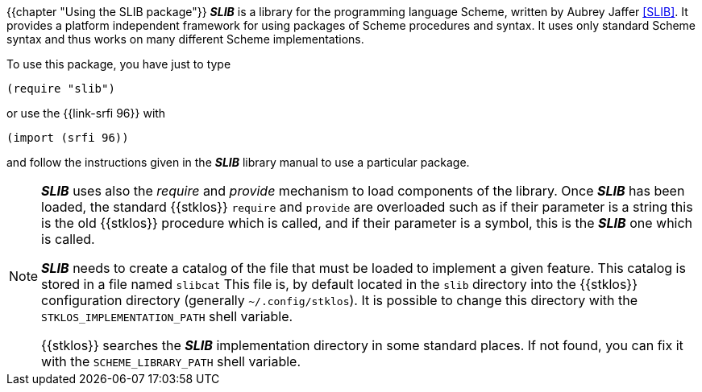 //  SPDX-License-Identifier: GFDL-1.3-or-later
//
//  Copyright © 2000-2023 Erick Gallesio <eg@stklos.net>
//
//           Author: Erick Gallesio [eg@unice.fr]
//    Creation date: 26-Nov-2000 18:19 (eg)

{{chapter "Using the SLIB package"}}
((("require")))
((("provide")))
*_SLIB_* is a library for the programming language Scheme, written by
Aubrey Jaffer <<SLIB>>.   It provides a platform independent framework for
using packages of Scheme procedures and syntax. It uses only standard Scheme
syntax and thus works on many different Scheme implementations.

To  use this package, you have just to type

```scheme
(require "slib")
```

or use the {{link-srfi 96}} with

```scheme
(import (srfi 96))
```

and follow the instructions given in the *_SLIB_* library manual to
use a particular package.

[NOTE]

====
*_SLIB_* uses also the _require_ and _provide_ mechanism to load
components of the library. Once *_SLIB_* has been loaded, the standard
{{stklos}} `require` and `provide` are overloaded such as if their
parameter is a string this is the old {{stklos}} procedure which is
called, and if their parameter is a symbol, this is the *_SLIB_* one
which is called.

*_SLIB_* needs to create a catalog of the file that must be loaded to
implement a given feature. This catalog is stored in a file named
`slibcat` This file is, by default located in the
`slib` directory into the {{stklos}} configuration directory
(generally `~/.config/stklos`).  It is possible to change this
directory with the `STKLOS_IMPLEMENTATION_PATH` shell variable.

{{stklos}} searches the *_SLIB_* implementation directory in some standard
places. If not found, you can fix it with the `SCHEME_LIBRARY_PATH` shell
variable.
====
